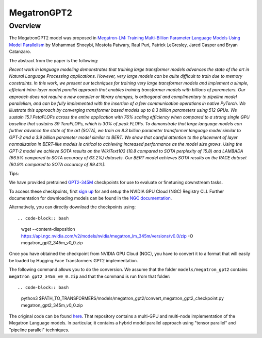 .. 
    Copyright 2021 NVIDIA Corporation and The HuggingFace Team. All rights reserved.

    Licensed under the Apache License, Version 2.0 (the "License"); you may not use this file except in compliance with
    the License. You may obtain a copy of the License at

        http://www.apache.org/licenses/LICENSE-2.0

    Unless required by applicable law or agreed to in writing, software distributed under the License is distributed on
    an "AS IS" BASIS, WITHOUT WARRANTIES OR CONDITIONS OF ANY KIND, either express or implied. See the License for the
    specific language governing permissions and limitations under the License.

MegatronGPT2
-----------------------------------------------------------------------------------------------------------------------

Overview
~~~~~~~~~~~~~~~~~~~~~~~~~~~~~~~~~~~~~~~~~~~~~~~~~~~~~~~~~~~~~~~~~~~~~~~~~~~~~~~~~~~~~~~~~~~~~~~~~~~~~~~~~~~~~~~~~~~~~~~

The MegatronGPT2 model was proposed in `Megatron-LM: Training Multi-Billion Parameter Language Models Using Model
Parallelism <https://arxiv.org/abs/1909.08053>`__ by Mohammad Shoeybi, Mostofa Patwary, Raul Puri, Patrick LeGresley,
Jared Casper and Bryan Catanzaro.

The abstract from the paper is the following:

*Recent work in language modeling demonstrates that training large transformer models advances the state of the art in
Natural Language Processing applications. However, very large models can be quite difficult to train due to memory
constraints. In this work, we present our techniques for training very large transformer models and implement a simple,
efficient intra-layer model parallel approach that enables training transformer models with billions of parameters. Our
approach does not require a new compiler or library changes, is orthogonal and complimentary to pipeline model
parallelism, and can be fully implemented with the insertion of a few communication operations in native PyTorch. We
illustrate this approach by converging transformer based models up to 8.3 billion parameters using 512 GPUs. We sustain
15.1 PetaFLOPs across the entire application with 76% scaling efficiency when compared to a strong single GPU baseline
that sustains 39 TeraFLOPs, which is 30% of peak FLOPs. To demonstrate that large language models can further advance
the state of the art (SOTA), we train an 8.3 billion parameter transformer language model similar to GPT-2 and a 3.9
billion parameter model similar to BERT. We show that careful attention to the placement of layer normalization in
BERT-like models is critical to achieving increased performance as the model size grows. Using the GPT-2 model we
achieve SOTA results on the WikiText103 (10.8 compared to SOTA perplexity of 15.8) and LAMBADA (66.5% compared to SOTA
accuracy of 63.2%) datasets. Our BERT model achieves SOTA results on the RACE dataset (90.9% compared to SOTA accuracy
of 89.4%).*

Tips:

We have provided pretrained `GPT2-345M <https://ngc.nvidia.com/catalog/models/nvidia:megatron_lm_345m>`__ checkpoints
for use to evaluate or finetuning downstream tasks.

To access these checkpoints, first `sign up <https://ngc.nvidia.com/signup>`__ for and setup the NVIDIA GPU Cloud (NGC)
Registry CLI. Further documentation for downloading models can be found in the `NGC documentation
<https://docs.nvidia.com/dgx/ngc-registry-cli-user-guide/index.html#topic_6_4_1>`__.

Alternatively, you can directly download the checkpoints using::

.. code-block:: bash

    wget --content-disposition https://api.ngc.nvidia.com/v2/models/nvidia/megatron_lm_345m/versions/v0.0/zip -O
    megatron_gpt2_345m_v0_0.zip

Once you have obtained the checkpoint from NVIDIA GPU Cloud (NGC), you have to convert it to a format that will easily
be loaded by Hugging Face Transformers GPT2 implementation.

The following command allows you to do the conversion. We assume that the folder ``models/megatron_gpt2`` contains
``megatron_gpt2_345m_v0_0.zip`` and that the command is run from that folder::

.. code-block:: bash

    python3 $PATH_TO_TRANSFORMERS/models/megatron_gpt2/convert_megatron_gpt2_checkpoint.py megatron_gpt2_345m_v0_0.zip

The original code can be found `here <https://github.com/NVIDIA/Megatron-LM>`__. That repository contains a multi-GPU
and multi-node implementation of the Megatron Language models. In particular, it contains a hybrid model parallel
approach using "tensor parallel" and "pipeline parallel" techniques.

